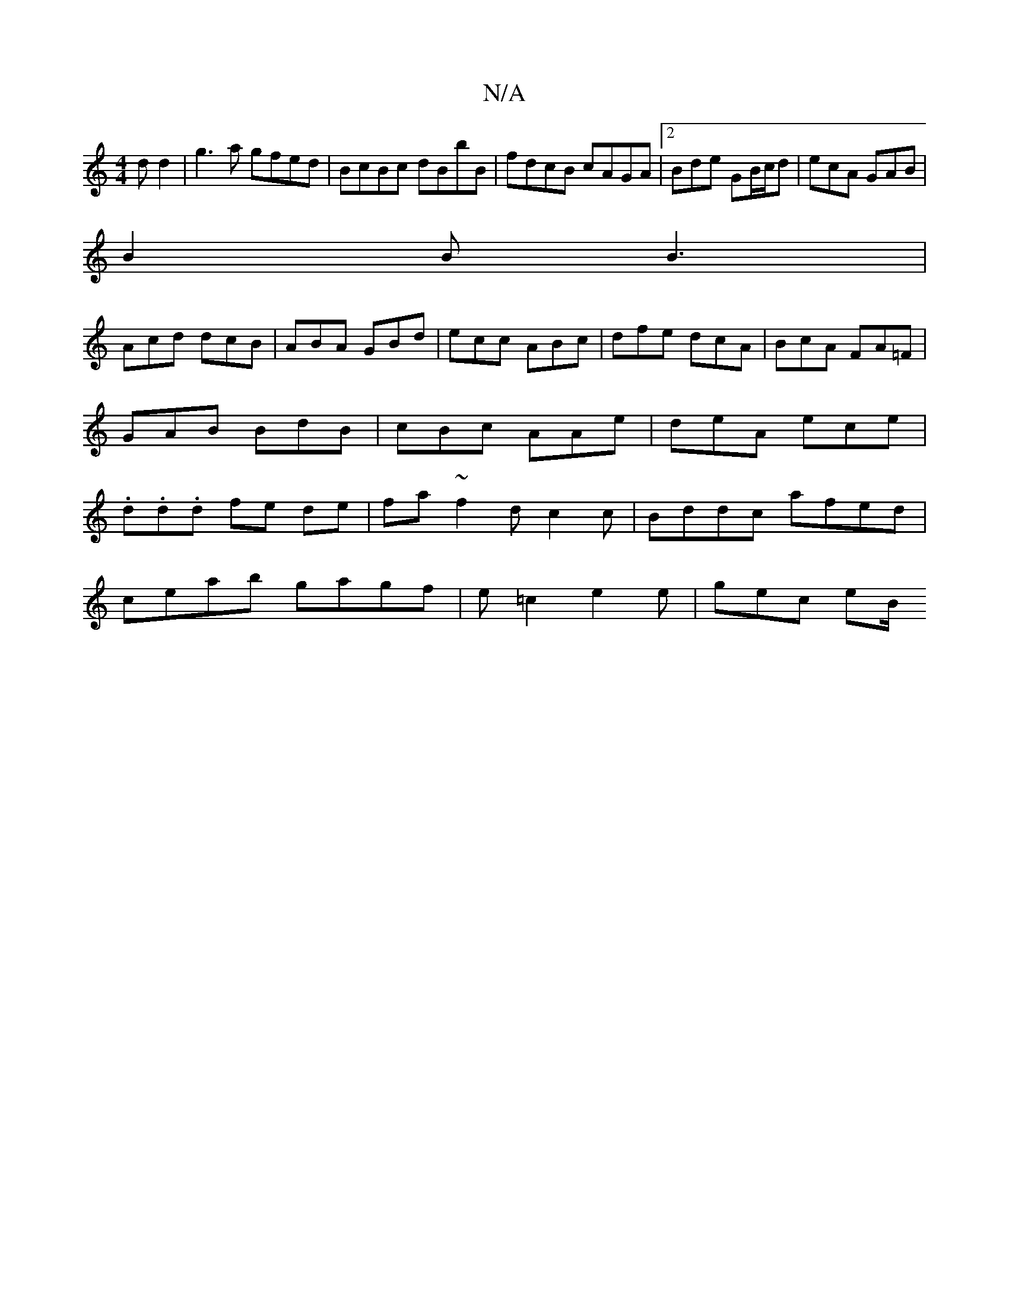 X:1
T:N/A
M:4/4
R:N/A
K:Cmajor
d d2 | g3 a gfed|BcBc dBbB| fdcB cAGA|2Bde GB/c/d|ecA GAB|
B2B B3|
Acd dcB|ABA GBd|ecc ABc|dfe dcA|BcA FA=F|GAB BdB|cBc AAe|deA ece|.d.d.d fe de|fa-~f2 dc2c | Bddc afed|
ceab gagf|e=c2- e2e | gec eB/ 